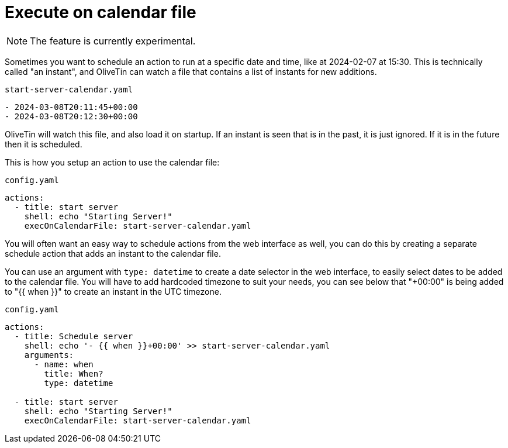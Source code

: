 [#exec-on-calendar]
= Execute on calendar file

NOTE: The feature is currently experimental. 

Sometimes you want to schedule an action to run at a specific date and time, like at 2024-02-07 at 15:30. This is technically called "an instant", and OliveTin can watch a file that contains a list of instants for new additions. 

[source,yaml]
.`start-server-calendar.yaml`
----
- 2024-03-08T20:11:45+00:00
- 2024-03-08T20:12:30+00:00
----

OliveTin will watch this file, and also load it on startup. If an instant is seen that is in the past, it is just ignored. If it is in the future then it is scheduled.

This is how you setup an action to use the calendar file:

[source,yaml]
.`config.yaml`
----
actions: 
  - title: start server
    shell: echo "Starting Server!"
    execOnCalendarFile: start-server-calendar.yaml
----

You will often want an easy way to schedule actions from the web interface as well, you can do this by creating a separate schedule action that adds an instant to the calendar file.

You can use an argument with `type: datetime` to create a date selector in the web interface, to easily select dates to be added to the calendar file. You will have to add  hardcoded timezone to suit your needs, you can see below that "+00:00" is being added to "{{ when }}" to create an instant in the UTC timezone.

[source,yaml]
.`config.yaml`
----
actions:
  - title: Schedule server
    shell: echo '- {{ when }}+00:00' >> start-server-calendar.yaml
    arguments:
      - name: when
        title: When?
        type: datetime

  - title: start server
    shell: echo "Starting Server!"
    execOnCalendarFile: start-server-calendar.yaml
----


